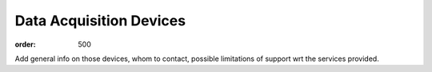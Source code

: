 Data Acquisition Devices
************************
:order: 500

Add general info on those devices, whom to contact, possible limitations of support wrt the services provided.
